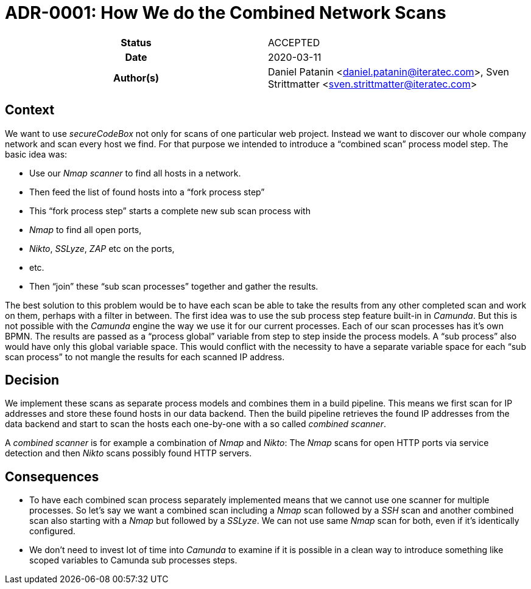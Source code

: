 [[ADR-0001]]
= ADR-0001: How We do the Combined Network Scans

[cols="h,d",grid=rows,frame=none,stripes=none,caption="Status",%autowidth]
|====

| Status
| ACCEPTED

| Date
| 2020-03-11

| Author(s)
| Daniel Patanin <daniel.patanin@iteratec.com>,
  Sven Strittmatter <sven.strittmatter@iteratec.com>
|====

== Context

We want to use _secureCodeBox_ not only for scans of one particular web project. Instead we want to discover our whole company network and scan every host we find. For that purpose we intended to introduce a "`combined scan`" process model step. The basic idea was:

- Use our _Nmap scanner_ to find all hosts in a network.
- Then feed the list of found hosts into a "`fork process step`"
- This "`fork process step`" starts a complete new sub scan process with
    - _Nmap_ to find all open ports,
    - _Nikto_, _SSLyze_, _ZAP_ etc on the ports,
    - etc.
- Then "`join`" these "`sub scan processes`" together and gather the results.

The best solution to this problem would be to have each scan be able to take the results from any other completed scan and work on them, perhaps with a filter in between. The first idea was to use the sub process step feature built-in in _Camunda_. But this is not possible with the _Camunda_ engine the way we use it for our current processes. Each of our scan processes has it's own BPMN. The results are passed as a "`process global`" variable from step to step inside the process models. A "`sub process`" also would have only this global variable space. This would conflict with the necessity to have a separate variable space for each "`sub scan process`" to not mangle the results for each scanned IP address.

== Decision

We implement these scans as separate process models and combines them in a build pipeline. This means we first scan for IP addresses and store these found hosts in our data backend. Then the build pipeline retrieves the found IP addresses from the data backend and start to scan the hosts each one-by-one with a so called _combined scanner_.

A _combined scanner_ is for example a combination of _Nmap_ and _Nikto_: The _Nmap_ scans for open HTTP ports via service detection and then _Nikto_ scans possibly found HTTP servers.

== Consequences

* To have each combined scan process separately implemented means that we cannot use one scanner for multiple processes. So let's say we want a combined scan including a _Nmap_ scan followed by a _SSH_ scan and another combined scan also starting with a _Nmap_ but followed by a _SSLyze_. We can not use same _Nmap_ scan for both, even if it's identically configured.
* We don't need to invest lot of time into _Camunda_ to examine if it is possible in a clean way to introduce something like scoped variables to Camunda sub processes steps.